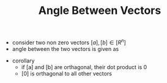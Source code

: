 #+TITLE: Angle Between Vectors
- consider two non zero vectors $[a], [b] \in [R^n]$
- angle between the two vectors is given as
\begin{equation}
cos \theta = \frac{[a].[b]}{|[a]||[b]|}
\end{equation}
- corollary
  - if [a] and [b] are orthagonal, their dot product is 0
  - [0] is orthagonal to all other vectors
